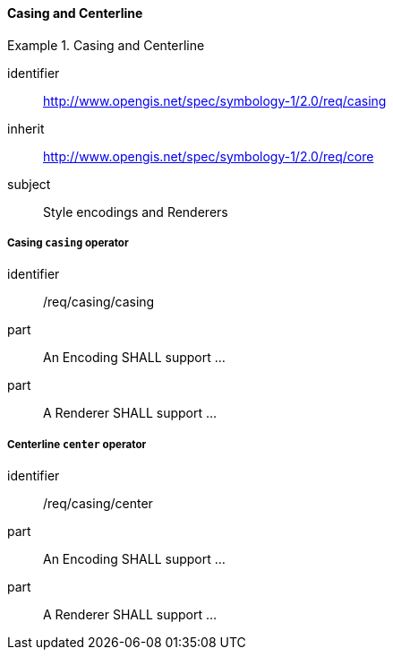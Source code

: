 // NOTE: Including an extra heading level for conformance class alone in their section
==== Casing and Centerline

[[rc_table-casing]]

[requirements_class]
.Casing and Centerline
====
[%metadata]
identifier:: http://www.opengis.net/spec/symbology-1/2.0/req/casing
inherit:: http://www.opengis.net/spec/symbology-1/2.0/req/core
subject:: Style encodings and Renderers
====

[[req-casing-casing]]
===== Casing `casing` operator

[requirement]
====
[%metadata]
identifier:: /req/casing/casing
part:: An Encoding SHALL support ...
part:: A Renderer SHALL support ...
====

[[req-casing-center]]
===== Centerline `center` operator

[requirement]
====
[%metadata]
identifier:: /req/casing/center
part:: An Encoding SHALL support ...
part:: A Renderer SHALL support ...
====

